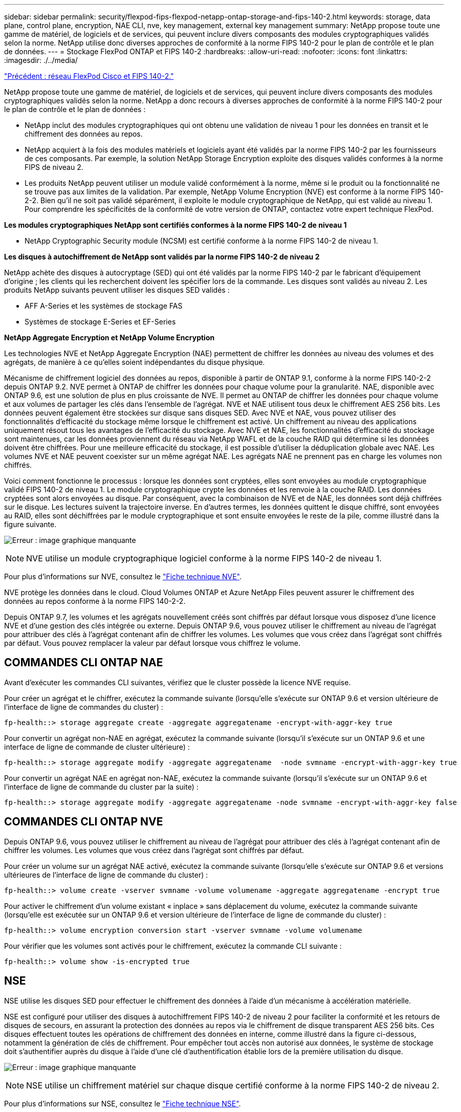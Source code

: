 ---
sidebar: sidebar 
permalink: security/flexpod-fips-flexpod-netapp-ontap-storage-and-fips-140-2.html 
keywords: storage, data plane, control plane, encryption, NAE CLI, nve, key management, external key management 
summary: NetApp propose toute une gamme de matériel, de logiciels et de services, qui peuvent inclure divers composants des modules cryptographiques validés selon la norme. NetApp utilise donc diverses approches de conformité à la norme FIPS 140-2 pour le plan de contrôle et le plan de données. 
---
= Stockage FlexPod ONTAP et FIPS 140-2
:hardbreaks:
:allow-uri-read: 
:nofooter: 
:icons: font
:linkattrs: 
:imagesdir: ./../media/


link:flexpod-fips-flexpod-cisco-networking-and-fips-140-2.html["Précédent : réseau FlexPod Cisco et FIPS 140-2."]

[role="lead"]
NetApp propose toute une gamme de matériel, de logiciels et de services, qui peuvent inclure divers composants des modules cryptographiques validés selon la norme. NetApp a donc recours à diverses approches de conformité à la norme FIPS 140-2 pour le plan de contrôle et le plan de données :

* NetApp inclut des modules cryptographiques qui ont obtenu une validation de niveau 1 pour les données en transit et le chiffrement des données au repos.
* NetApp acquiert à la fois des modules matériels et logiciels ayant été validés par la norme FIPS 140-2 par les fournisseurs de ces composants. Par exemple, la solution NetApp Storage Encryption exploite des disques validés conformes à la norme FIPS de niveau 2.
* Les produits NetApp peuvent utiliser un module validé conformément à la norme, même si le produit ou la fonctionnalité ne se trouve pas aux limites de la validation. Par exemple, NetApp Volume Encryption (NVE) est conforme à la norme FIPS 140-2-2. Bien qu'il ne soit pas validé séparément, il exploite le module cryptographique de NetApp, qui est validé au niveau 1. Pour comprendre les spécificités de la conformité de votre version de ONTAP, contactez votre expert technique FlexPod.


*Les modules cryptographiques NetApp sont certifiés conformes à la norme FIPS 140-2 de niveau 1*

* NetApp Cryptographic Security module (NCSM) est certifié conforme à la norme FIPS 140-2 de niveau 1.


*Les disques à autochiffrement de NetApp sont validés par la norme FIPS 140-2 de niveau 2*

NetApp achète des disques à autocryptage (SED) qui ont été validés par la norme FIPS 140-2 par le fabricant d'équipement d'origine ; les clients qui les recherchent doivent les spécifier lors de la commande. Les disques sont validés au niveau 2. Les produits NetApp suivants peuvent utiliser les disques SED validés :

* AFF A-Series et les systèmes de stockage FAS
* Systèmes de stockage E-Series et EF-Series


*NetApp Aggregate Encryption et NetApp Volume Encryption*

Les technologies NVE et NetApp Aggregate Encryption (NAE) permettent de chiffrer les données au niveau des volumes et des agrégats, de manière à ce qu'elles soient indépendantes du disque physique.

Mécanisme de chiffrement logiciel des données au repos, disponible à partir de ONTAP 9.1, conforme à la norme FIPS 140-2-2 depuis ONTAP 9.2. NVE permet à ONTAP de chiffrer les données pour chaque volume pour la granularité. NAE, disponible avec ONTAP 9.6, est une solution de plus en plus croissante de NVE. Il permet au ONTAP de chiffrer les données pour chaque volume et aux volumes de partager les clés dans l'ensemble de l'agrégat. NVE et NAE utilisent tous deux le chiffrement AES 256 bits. Les données peuvent également être stockées sur disque sans disques SED. Avec NVE et NAE, vous pouvez utiliser des fonctionnalités d'efficacité du stockage même lorsque le chiffrement est activé. Un chiffrement au niveau des applications uniquement résout tous les avantages de l'efficacité du stockage. Avec NVE et NAE, les fonctionnalités d'efficacité du stockage sont maintenues, car les données proviennent du réseau via NetApp WAFL et de la couche RAID qui détermine si les données doivent être chiffrées. Pour une meilleure efficacité du stockage, il est possible d'utiliser la déduplication globale avec NAE. Les volumes NVE et NAE peuvent coexister sur un même agrégat NAE. Les agrégats NAE ne prennent pas en charge les volumes non chiffrés.

Voici comment fonctionne le processus : lorsque les données sont cryptées, elles sont envoyées au module cryptographique validé FIPS 140-2 de niveau 1. Le module cryptographique crypte les données et les renvoie à la couche RAID. Les données cryptées sont alors envoyées au disque. Par conséquent, avec la combinaison de NVE et de NAE, les données sont déjà chiffrées sur le disque. Les lectures suivent la trajectoire inverse. En d'autres termes, les données quittent le disque chiffré, sont envoyées au RAID, elles sont déchiffrées par le module cryptographique et sont ensuite envoyées le reste de la pile, comme illustré dans la figure suivante.

image:flexpod-fips-image3.png["Erreur : image graphique manquante"]


NOTE: NVE utilise un module cryptographique logiciel conforme à la norme FIPS 140-2 de niveau 1.

Pour plus d'informations sur NVE, consultez le https://www.netapp.com/us/media/ds-3899.pdf["Fiche technique NVE"^].

NVE protège les données dans le cloud. Cloud Volumes ONTAP et Azure NetApp Files peuvent assurer le chiffrement des données au repos conforme à la norme FIPS 140-2-2.

Depuis ONTAP 9.7, les volumes et les agrégats nouvellement créés sont chiffrés par défaut lorsque vous disposez d'une licence NVE et d'une gestion des clés intégrée ou externe. Depuis ONTAP 9.6, vous pouvez utiliser le chiffrement au niveau de l'agrégat pour attribuer des clés à l'agrégat contenant afin de chiffrer les volumes. Les volumes que vous créez dans l'agrégat sont chiffrés par défaut. Vous pouvez remplacer la valeur par défaut lorsque vous chiffrez le volume.



== COMMANDES CLI ONTAP NAE

Avant d'exécuter les commandes CLI suivantes, vérifiez que le cluster possède la licence NVE requise.

Pour créer un agrégat et le chiffrer, exécutez la commande suivante (lorsqu'elle s'exécute sur ONTAP 9.6 et version ultérieure de l'interface de ligne de commandes du cluster) :

....
fp-health::> storage aggregate create -aggregate aggregatename -encrypt-with-aggr-key true
....
Pour convertir un agrégat non-NAE en agrégat, exécutez la commande suivante (lorsqu'il s'exécute sur un ONTAP 9.6 et une interface de ligne de commande de cluster ultérieure) :

....
fp-health::> storage aggregate modify -aggregate aggregatename  -node svmname -encrypt-with-aggr-key true
....
Pour convertir un agrégat NAE en agrégat non-NAE, exécutez la commande suivante (lorsqu'il s'exécute sur un ONTAP 9.6 et l'interface de ligne de commande du cluster par la suite) :

....
fp-health::> storage aggregate modify -aggregate aggregatename -node svmname -encrypt-with-aggr-key false
....


== COMMANDES CLI ONTAP NVE

Depuis ONTAP 9.6, vous pouvez utiliser le chiffrement au niveau de l'agrégat pour attribuer des clés à l'agrégat contenant afin de chiffrer les volumes. Les volumes que vous créez dans l'agrégat sont chiffrés par défaut.

Pour créer un volume sur un agrégat NAE activé, exécutez la commande suivante (lorsqu'elle s'exécute sur ONTAP 9.6 et versions ultérieures de l'interface de ligne de commande du cluster) :

....
fp-health::> volume create -vserver svmname -volume volumename -aggregate aggregatename -encrypt true
....
Pour activer le chiffrement d'un volume existant « inplace » sans déplacement du volume, exécutez la commande suivante (lorsqu'elle est exécutée sur un ONTAP 9.6 et version ultérieure de l'interface de ligne de commande du cluster) :

....
fp-health::> volume encryption conversion start -vserver svmname -volume volumename
....
Pour vérifier que les volumes sont activés pour le chiffrement, exécutez la commande CLI suivante :

....
fp-health::> volume show -is-encrypted true
....


== NSE

NSE utilise les disques SED pour effectuer le chiffrement des données à l'aide d'un mécanisme à accélération matérielle.

NSE est configuré pour utiliser des disques à autochiffrement FIPS 140-2 de niveau 2 pour faciliter la conformité et les retours de disques de secours, en assurant la protection des données au repos via le chiffrement de disque transparent AES 256 bits. Ces disques effectuent toutes les opérations de chiffrement des données en interne, comme illustré dans la figure ci-dessous, notamment la génération de clés de chiffrement. Pour empêcher tout accès non autorisé aux données, le système de stockage doit s'authentifier auprès du disque à l'aide d'une clé d'authentification établie lors de la première utilisation du disque.

image:flexpod-fips-image4.png["Erreur : image graphique manquante"]


NOTE: NSE utilise un chiffrement matériel sur chaque disque certifié conforme à la norme FIPS 140-2 de niveau 2.

Pour plus d'informations sur NSE, consultez le https://www.netapp.com/us/media/ds-3213-en.pdf["Fiche technique NSE"^].



== Gestion des clés

La norme FIPS 140-2 s'applique au module cryptographique, tel que défini par la limite, comme illustré dans la figure suivante.

image:flexpod-fips-image5.png["Erreur : image graphique manquante"]

Le gestionnaire de clés assure le suivi de toutes les clés de cryptage utilisées par ONTAP. Les disques SED NSE utilisent le gestionnaire de clés pour définir les clés d'authentification pour les disques SED NSE. Avec le gestionnaire de clés, la solution combinée NVE et NAE est composée d'un module cryptographique logiciel, de clés de chiffrement et d'un gestionnaire de clés. Pour chaque volume, NVE utilise une clé de chiffrement des données XTS-AES 256 unique, qui stocke le gestionnaire de clés. La clé utilisée pour un volume de données est unique pour le volume de données du cluster et est générée lors de la création du volume chiffré. De même, un volume NAE utilise des clés de chiffrement des données XTS-AES 256 uniques par agrégat, ce que le gestionnaire de clés stocke également. Les clés NAE sont générées lors de la création de l'agrégat chiffré. ONTAP ne prégénère pas de clés, ne les réutilisez pas ou ne les affiche pas en texte clair : elles sont stockées et protégées par le gestionnaire de clés.



== Prise en charge d'un gestionnaire de clés externe

Depuis la version ONTAP 9.3, les gestionnaires de clés externes sont pris en charge dans les solutions NVE et NSE. La norme FIPS 140-2 s'applique au module cryptographique utilisé dans la mise en œuvre du fournisseur spécifique. Le plus souvent, les clients FlexPod et ONTAP utilisent l'une des solutions suivantes validées (selon le http://mysupport.netapp.com/matrix["Matrice d'interopérabilité NetApp"^]) gestionnaires clés :

* Gemalto ou SafeNet À L'ADRESSE
* Vormetric (Thales)
* IBM SKLM
* Utimaco (anciennement Microfocus, HPE)


La clé d'authentification NSE et NVMe SED est sauvegardée dans un gestionnaire de clés externe à l'aide du protocole KMIP (OASIS Key Management Interoperability Protocol), une norme du secteur. Seuls le système de stockage, le disque et le gestionnaire de clés ont accès à la clé et le disque ne peut pas être déverrouillé s'il est déplacé en dehors du domaine de sécurité, empêchant ainsi les fuites de données. Le gestionnaire de clés externe stocke également des clés de chiffrement de volume NVE et des clés de chiffrement d'agrégat NAE. Si le contrôleur et les disques sont déplacés et qu'ils n'ont plus accès au gestionnaire de clés externe, les volumes NVE et NAE ne sont plus accessibles et ne peuvent pas être déchiffrés.

L'exemple de commande suivant ajoute deux serveurs de gestion des clés à la liste des serveurs utilisés par le gestionnaire de clés externe pour stocker une machine virtuelle (SVM) `svmname1`.

....
fp-health::> security key-manager external add-servers -vserver svmname1 -key-servers 10.0.0.20:15690, 10.0.0.21:15691
....
Dans le FlexPod cas d'une colocation, ONTAP permet aux utilisateurs d'utiliser la colocation pour des raisons de sécurité au niveau de la SVM.

Pour vérifier la liste des gestionnaires de clés externes, exécutez la commande CLI suivante :

....
fp-health::> security key-manager external show
....


== Combinaison du cryptage pour le double cryptage (protection en couches)

Si vous devez isoler l'accès aux données et veiller à ce qu'elles soient protégées en permanence, les disques SED NSE peuvent être combinés avec un cryptage au niveau du réseau ou de la structure. Les disques SED NSE agissent comme un backstop si un administrateur oublie de configurer ou de configurer un cryptage de niveau supérieur. Pour deux couches de chiffrement distinctes, vous pouvez combiner les disques SED NSE avec NVE et NAE.



== Plan de contrôle NetApp ONTAP en mode FIPS au niveau du cluster

Le logiciel de gestion de données NetApp ONTAP est doté d'une configuration FIPS-mode qui instancie un niveau de sécurité supplémentaire pour le client. Ce mode FIPS s'applique uniquement au plan de contrôle. Lorsque le mode FIPS est activé, conformément aux éléments clés de FIPS 140-2, transport Layer Security v1 (TLSv1) et SSLv3 sont désactivés et seuls TLS v1.1 et TLS v1.2 restent activés.


NOTE: Le panneau de contrôle ONTAP en mode FIPS est conforme à la norme FIPS 140-2 de niveau 1. Le mode FIPS sur l'ensemble du cluster utilise un module cryptographique logiciel fourni par NCSM.

Le mode de conformité FIPS 140-2 pour le plan de contrôle à l'échelle du cluster sécurise toutes les interfaces de contrôle de ONTAP. Par défaut, le mode FIPS 140-2 uniquement est désactivé. Cependant, vous pouvez activer ce mode en configurant le `is- fips-enabled` paramètre à `true` pour le `security config modify` commande.

Pour activer le mode FIPS sur le cluster ONTAP, exécutez la commande suivante :

....
fp-health::> security config modify -interface SSL -is-fips-enabled true
....
Lorsque le mode SSL FIPS est activé, la communication SSL de ONTAP vers les composants client ou serveur externes en dehors de ONTAP utilise le chiffrement des plaintes FIPS pour SSL.

Pour afficher le statut FIPS pour l'ensemble du cluster, exécutez les commandes suivantes :

....
fp-health::> set advanced
fp-health::*> security config modify -interface SSL -is-fips-enabled true
....
link:flexpod-fips-solution-benefits-of-flexpod-converged-infrastructure.html["Ensuite, les avantages de l'infrastructure convergée FlexPod."]
